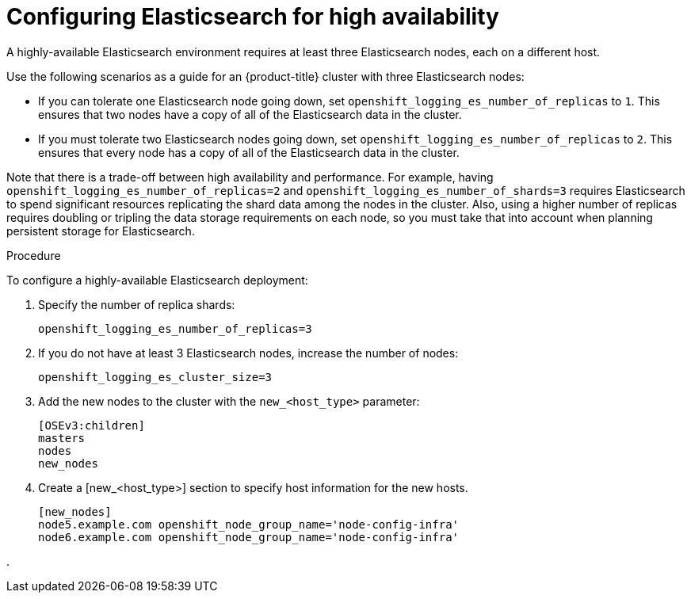 // Module included in the following assemblies:
//
// * logging/efk-logging-elasticsearch.adoc

[id='efk-logging-elasticsearch-ha_{context}']
= Configuring Elasticsearch for high availability

A highly-available Elasticsearch environment requires at least three Elasticsearch nodes,
each on a different host.

Use the following scenarios as a guide for an {product-title} cluster with three Elasticsearch nodes:

* If you can tolerate one Elasticsearch node going down,
set `openshift_logging_es_number_of_replicas` to `1`. This ensures
that two nodes have a copy of all of the Elasticsearch data in the cluster.

* If you must tolerate two Elasticsearch nodes going down,
set `openshift_logging_es_number_of_replicas` to `2`. This ensures that
every node has a copy of all of the Elasticsearch data in the cluster.

Note that there is a trade-off between high availability and performance.
For example, having `openshift_logging_es_number_of_replicas=2` and
`openshift_logging_es_number_of_shards=3` requires Elasticsearch to spend
significant resources replicating the shard data among the nodes in the cluster.
Also, using a higher number of replicas requires doubling or tripling the data storage
requirements on each node, so you must take that into account when planning persistent storage for Elasticsearch.

.Procedure

To configure a highly-available Elasticsearch deployment:

. Specify the number of replica shards:
+
----
openshift_logging_es_number_of_replicas=3
----

. If you do not have at least 3 Elasticsearch nodes, increase the number of nodes:
+
----
openshift_logging_es_cluster_size=3
----

. Add the new nodes to the cluster with the `new_<host_type>` parameter:
+
----
[OSEv3:children]
masters
nodes
new_nodes
----

. Create a [new_<host_type>] section to specify host information for the new hosts.
+
----
[new_nodes]
node5.example.com openshift_node_group_name='node-config-infra'
node6.example.com openshift_node_group_name='node-config-infra'
----

. 